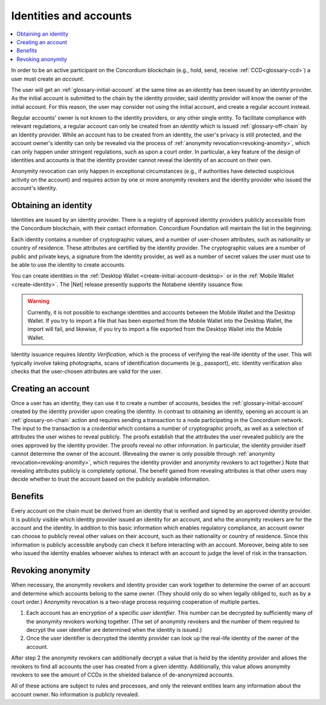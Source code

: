 .. _reference-id-accounts:

=======================
Identities and accounts
=======================

.. contents::
   :local:
   :backlinks: none


In order to be an active participant on the Concordium blockchain (e.g., hold,
send, receive :ref:`CCD<glossary-ccd>`) a user must create an *account*.

The user will get an :ref:`glossary-initial-account` at the same time as an *identity* has been issued
by an identity provider. As the initial account is submitted to the chain by the
identity provider, said identity provider will know the owner of the initial account. For this
reason, the user may consider not using the initial account, and create a regular account instead.

Regular accounts' owner is not known to the identity providers, or any other single entity. To facilitate
compliance with relevant regulations, a regular account can only be created from an *identity*
which is issued :ref:`glossary-off-chain` by an Identity provider. While an account
has to be created from an identity, the user's privacy is still protected, and the
account owner's identity can only be revealed via the process of :ref:`anonymity revocation<revoking-anomity>`,
which can only happen under stringent regulations, such as upon a court order. In
particular, a key feature of the design of identities and accounts is that the identity
provider cannot reveal the identity of an account on their own.

Anonymity revocation can only happen in exceptional circumstances (e.g., if
authorities have detected suspicious activity on the account) and requires
action by one or more anonymity revokers and the identity provider who issued
the account's identity.

Obtaining an identity
=====================

Identities are issued by an identity provider. There is a registry of approved
identity providers publicly accessible from the Concordium blockchain, with
their contact information. Concordium Foundation will maintain the list in the
beginning.

Each identity contains a number of cryptographic values, and a number of
user-chosen attributes, such as nationality or country of residence. These
attributes are certified by the identity provider. The cryptographic values are
a number of public and private keys, a signature from the identity provider, as
well as a number of secret values the user must use to be able to use the
identity to create accounts.

You can create identities in the :ref:`Desktop Wallet <create-initial-account-desktop>` or in the :ref:`Mobile Wallet <create-identity>`. The |Net| release presently supports the Notabene identity issuance flow.

.. Warning::
   Currently, it is not possible to exchange identities and accounts between the Mobile Wallet and the Desktop Wallet. If you try to import a file that has been exported from the Mobile Wallet into the Desktop Wallet, the import will fail, and likewise, if you try to import a file exported from the Desktop Wallet into the Mobile Wallet.

Identity issuance requires *Identity Verification*, which is the process of verifying the real-life identity of the user. This will typically involve taking photographs, scans of identification documents (e.g., passport), etc. Identity verification also checks that the user-chosen attributes are valid for the user.

Creating an account
===================

Once a user has an identity, they can use it to create a number of accounts, besides the
:ref:`glossary-initial-account` created by the identity provider upon creating the identity. In
contrast to obtaining an identity, opening an account is an :ref:`glossary-on-chain` action
and requires sending a transaction to a node participating in the Concordium
network. The input to the transaction is a *credential* which contains a number
of cryptographic proofs, as well as a selection of attributes the user wishes to
reveal publicly. The proofs establish that the attributes the user revealed
publicly are the ones approved by the identity provider. The proofs reveal no
other information. In particular, the identity provider itself cannot determine
the owner of the account. (Revealing the owner is only possible through
:ref:`anonymity revocation<revoking-anomity>`, which requires the identity provider and anonymity
revokers to act together.) Note that revealing attributes publicly is completely
optional. The benefit gained from revealing attributes is that other users may
decide whether to trust the account based on the publicly available information.

Benefits
========

Every account on the chain must be derived from an identity that is verified and
signed by an approved identity provider. It is publicly visible which identity
provider issued an identity for an account, and who the anonymity revokers are
for the account and the identity. In addition to this basic information which
enables regulatory compliance, an account owner can choose to publicly reveal
other values on their account, such as their nationality or country of
residence. Since this information is publicly accessible anybody can check it
before interacting with an account. Moreover, being able to see who issued the
identity enables whoever wishes to interact with an account to judge the level
of risk in the transaction.

.. _revoking-anomity:

Revoking anonymity
==================

When necessary, the anonymity revokers and identity provider can work together
to determine the owner of an account and determine which accounts belong to the
same owner. (They should only do so when legally obliged to, such as by a court
order.) Anonymity revocation is a two-stage process requiring cooperation of
multiple parties.

1. Each account has an encryption of a specific *user identifier*. This
   number can be decrypted by sufficiently many of the anonymity revokers
   working together. (The set of anonymity revokers and the number of them
   required to decrypt the user identifier are determined when the identity is
   issued.)
2. Once the user identifier is decrypted the identity provider can look
   up the real-life identity of the owner of the account.

After step 2 the anonymity revokers can additionally decrypt a value that is
held by the identity provider and allows the revokers to find all accounts the
user has created from a given identity. Additionally, this value allows
anonymity revokers to see the amount of CCDs in the shielded balance of
de-anonymized accounts.

All of these actions are subject to rules and processes, and only the relevant
entities learn any information about the account owner. No information is
publicly revealed.
